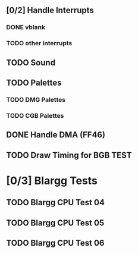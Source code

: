 ** [0/2] Handle Interrupts
*** DONE vblank
*** TODO other interrupts
** TODO Sound
** TODO Palettes
*** TODO DMG Palettes
*** TODO CGB Palettes
** DONE Handle DMA (FF46)
** TODO Draw Timing for BGB TEST
* [0/3] Blargg Tests
** TODO Blargg CPU Test 04
** TODO Blargg CPU Test 05
** TODO Blargg CPU Test 06
